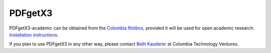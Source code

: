 PDFgetX3
========


PDFgetX3-academic can be obtained from the
`Columbia flintbox <http://columbia.flintbox.com/public/project/22569/>`_, provided it will
be used for open academic research.
`Installation instructions <http://www.diffpy.org/doc/pdfgetx3/install.html>`_.

If you plan to use PDFgetX3 in any other way, please contact
`Beth Kauderer <techtransfer@columbia.edu>`_ at Columbia Technology Ventures.
